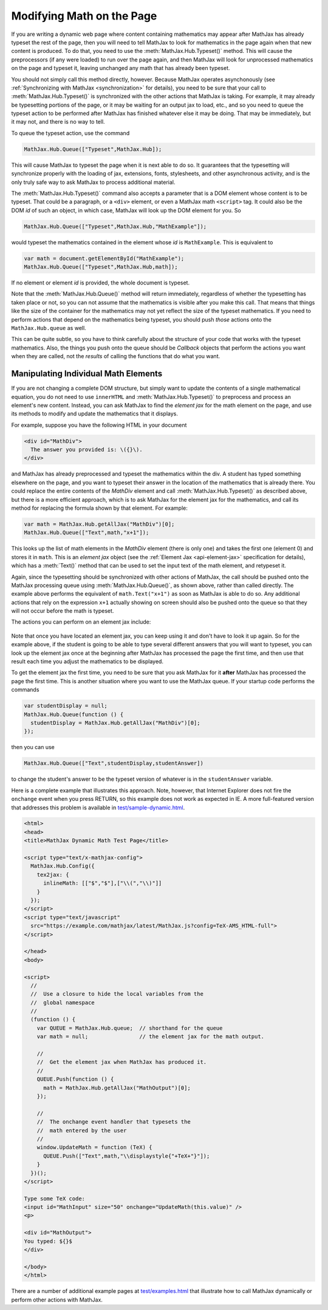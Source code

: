 .. _typeset-math:

**************************
Modifying Math on the Page
**************************

If you are writing a dynamic web page where content containing
mathematics may appear after MathJax has already typeset the rest of
the page, then you will need to tell MathJax to look for mathematics
in the page again when that new content is produced.  To do that, you
need to use the :meth:`MathJax.Hub.Typeset()` method.  This will cause
the preprocessors (if any were loaded) to run over the page again, and
then MathJax will look for unprocessed mathematics on the page and
typeset it, leaving unchanged any math that has already been typeset.

You should not simply call this method directly, however.  Because
MathJax operates asynchonously (see :ref:`Synchronizing with MathJax
<synchronization>` for details), you need to be sure that
your call to :meth:`MathJax.Hub.Typeset()` is synchronized with the
other actions that MathJax is taking.  For example, it may already be
typesetting portions of the page, or it may be waiting for an output
jax to load, etc., and so you need to queue the typeset action to be
performed after MathJax has finished whatever else it may be doing.
That may be immediately, but it may not, and there is no way to tell.

To queue the typeset action, use the command

.. code-block:: javascript

   MathJax.Hub.Queue(["Typeset",MathJax.Hub]);

This will cause MathJax to typeset the page when it is next able to do
so.  It guarantees that the typesetting will synchronize properly
with the loading of jax, extensions, fonts, stylesheets, and other
asynchronous activity, and is the only truly safe way to ask MathJax
to process additional material.

The :meth:`MathJax.Hub.Typeset()` command also accepts a parameter
that is a DOM element whose content is to be typeset.  That could be
a paragraph, or a ``<div>`` element, or even a MathJax math
``<script>`` tag.  It could also be the DOM `id` of such an object, in
which case, MathJax will look up the DOM element for you.  So

.. code-block:: javascript

   MathJax.Hub.Queue(["Typeset",MathJax.Hub,"MathExample"]);

would typeset the mathematics contained in the element whose `id` is
``MathExample``.  This is equivalent to

.. code-block:: javascript

   var math = document.getElementById("MathExample");
   MathJax.Hub.Queue(["Typeset",MathJax.Hub,math]);

If no element or element `id` is provided, the whole document is
typeset.

Note that the :meth:`MathJax.Hub.Queue()` method will return
immediately, regardless of whether the typesetting has taken place or
not, so you can not assume that the mathematics is visible after you
make this call.  That means that things like the size of the container
for the mathematics may not yet reflect the size of the typeset
mathematics.  If you need to perform actions that depend on the
mathematics being typeset, you should push *those* actions onto the
``MathJax.Hub.queue`` as well.  

This can be quite subtle, so you have to think carefully about the
structure of your code that works with the typeset mathematics.  Also,
the things you push onto the queue should be `Callback` objects that
perform the actions you want when they are called, not the *results*
of calling the functions that do what you want.


Manipulating Individual Math Elements
=====================================

If you are not changing a complete DOM structure, but simply want to
update the contents of a single mathematical equation, you do not need
to use ``innerHTML`` and :meth:`MathJax.Hub.Typeset()` to preprocess
and process an element's new content.  Instead, you can ask MathJax to
find the `element jax` for the math element on the page, and use its
methods to modify and update the mathematics that it displays.

For example, suppose you have the following HTML in your document

.. code-block:: html

    <div id="MathDiv">
      The answer you provided is: \({}\).
    </div>

and MathJax has already preprocessed and typeset the mathematics
within the div.  A student has typed something elsewhere on the page,
and you want to typeset their answer in the location of the
mathematics that is already there.  You could replace the entire
contents of the `MathDiv` element and call
:meth:`MathJax.Hub.Typeset()` as described above, but there is a more
efficient approach, which is to ask MathJax for the element jax for
the mathematics, and call its method for replacing the formula shown
by that element.  For example:

.. code-block:: javascript

    var math = MathJax.Hub.getAllJax("MathDiv")[0];
    MathJax.Hub.Queue(["Text",math,"x+1"]);

This looks up the list of math elements in the `MathDiv` element
(there is only one) and takes the first one (element 0) and stores it
in ``math``.  This is an `element jax` object (see the :ref:`Element
Jax <api-element-jax>` specification for details), which has a
:meth:`Text()` method that can be used to set the input text of the
math element, and retypeset it.

Again, since the typesetting should be synchronized with other actions
of MathJax, the call should be pushed onto the MathJax processing
queue using :meth:`MathJax.Hub.Queue()`, as shown above, rather than
called directly.  The example above performs the equivalent of
``math.Text("x+1")`` as soon as MathJax is able to do so.  Any
additional actions that rely on the expression ``x+1`` actually
showing on screen should also be pushed onto the queue so that they
will not occur before the math is typeset.

The actions you can perform on an element jax include:

    .. describe:: Text(newmath)

        to set the math text of the element to `newmath` and typeset.

    .. describe::  Rerender()

        to remove the output and reproduce it again (for example, if
        CSS has changed that would alter the spacing of the
        mathematics).  Note that the internal representation isn't
        regenerated; only the output is.

    .. describe::  Reprocess()

        to remove the output and then retranslate the input into the
        internal MathML and rerender the output.

    .. describe:: Remove()

        to remove the output for this math element (but not
        the original ``<script>`` tag).

    .. describe:: needsUpdate()

        to find out if the mathematics has changed so that its output
        needs to be updated.

    .. describe:: SourceElement()

        to obtain a reference to the original
        ``<script>`` object that is associated with this element jax.


Note that once you have located an element jax, you can keep using it
and don't have to look it up again.  So for the example above, if the
student is going to be able to type several different answers that you
will want to typeset, you can look up the element jax once at the
beginning after MathJax has processed the page the first time, and
then use that result each time you adjust the mathematics to be
displayed.

To get the element jax the first time, you need to be sure that you
ask MathJax for it **after** MathJax has processed the page the first
time.  This is another situation where you want to use the MathJax
queue.  If your startup code performs the commands

.. code-block:: javascript

    var studentDisplay = null;
    MathJax.Hub.Queue(function () {
      studentDisplay = MathJax.Hub.getAllJax("MathDiv")[0];
    });

then you can use 

.. code-block:: javascript

    MathJax.Hub.Queue(["Text",studentDisplay,studentAnswer])

to change the student's answer to be the typeset version of whatever
is in the ``studentAnswer`` variable.

Here is a complete example that illustrates this approach. Note,
however, that Internet Explorer does not fire the ``onchange`` event
when you press RETURN, so this example does not work as expected in
IE.  A more full-featured version that addresses this problem is
available in `test/sample-dynamic.html
<https://github.com/mathjax/MathJax/tree/master/test/sample-dynamic.html>`_.

.. code-block:: html

    <html>
    <head>
    <title>MathJax Dynamic Math Test Page</title>

    <script type="text/x-mathjax-config">
      MathJax.Hub.Config({
        tex2jax: {
          inlineMath: [["$","$"],["\\(","\\)"]]
        }
      });
    </script>
    <script type="text/javascript"
      src="https://example.com/mathjax/latest/MathJax.js?config=TeX-AMS_HTML-full">
    </script>

    </head>
    <body>

    <script>
      //
      //  Use a closure to hide the local variables from the
      //  global namespace
      //
      (function () {
        var QUEUE = MathJax.Hub.queue;  // shorthand for the queue
        var math = null;                // the element jax for the math output.

        //
        //  Get the element jax when MathJax has produced it.
        //
        QUEUE.Push(function () {
          math = MathJax.Hub.getAllJax("MathOutput")[0];
        });

        //
        //  The onchange event handler that typesets the
        //  math entered by the user
        //
        window.UpdateMath = function (TeX) {
          QUEUE.Push(["Text",math,"\\displaystyle{"+TeX+"}"]);
        }
      })();
    </script>

    Type some TeX code: 
    <input id="MathInput" size="50" onchange="UpdateMath(this.value)" />
    <p>

    <div id="MathOutput">
    You typed: ${}$
    </div>

    </body>
    </html>

There are a number of additional example pages at `test/examples.html
<https://github.com/mathjax/MathJax/tree/master/test/examples.html>`_ that
illustrate how to call MathJax dynamically or perform other actions
with MathJax.
